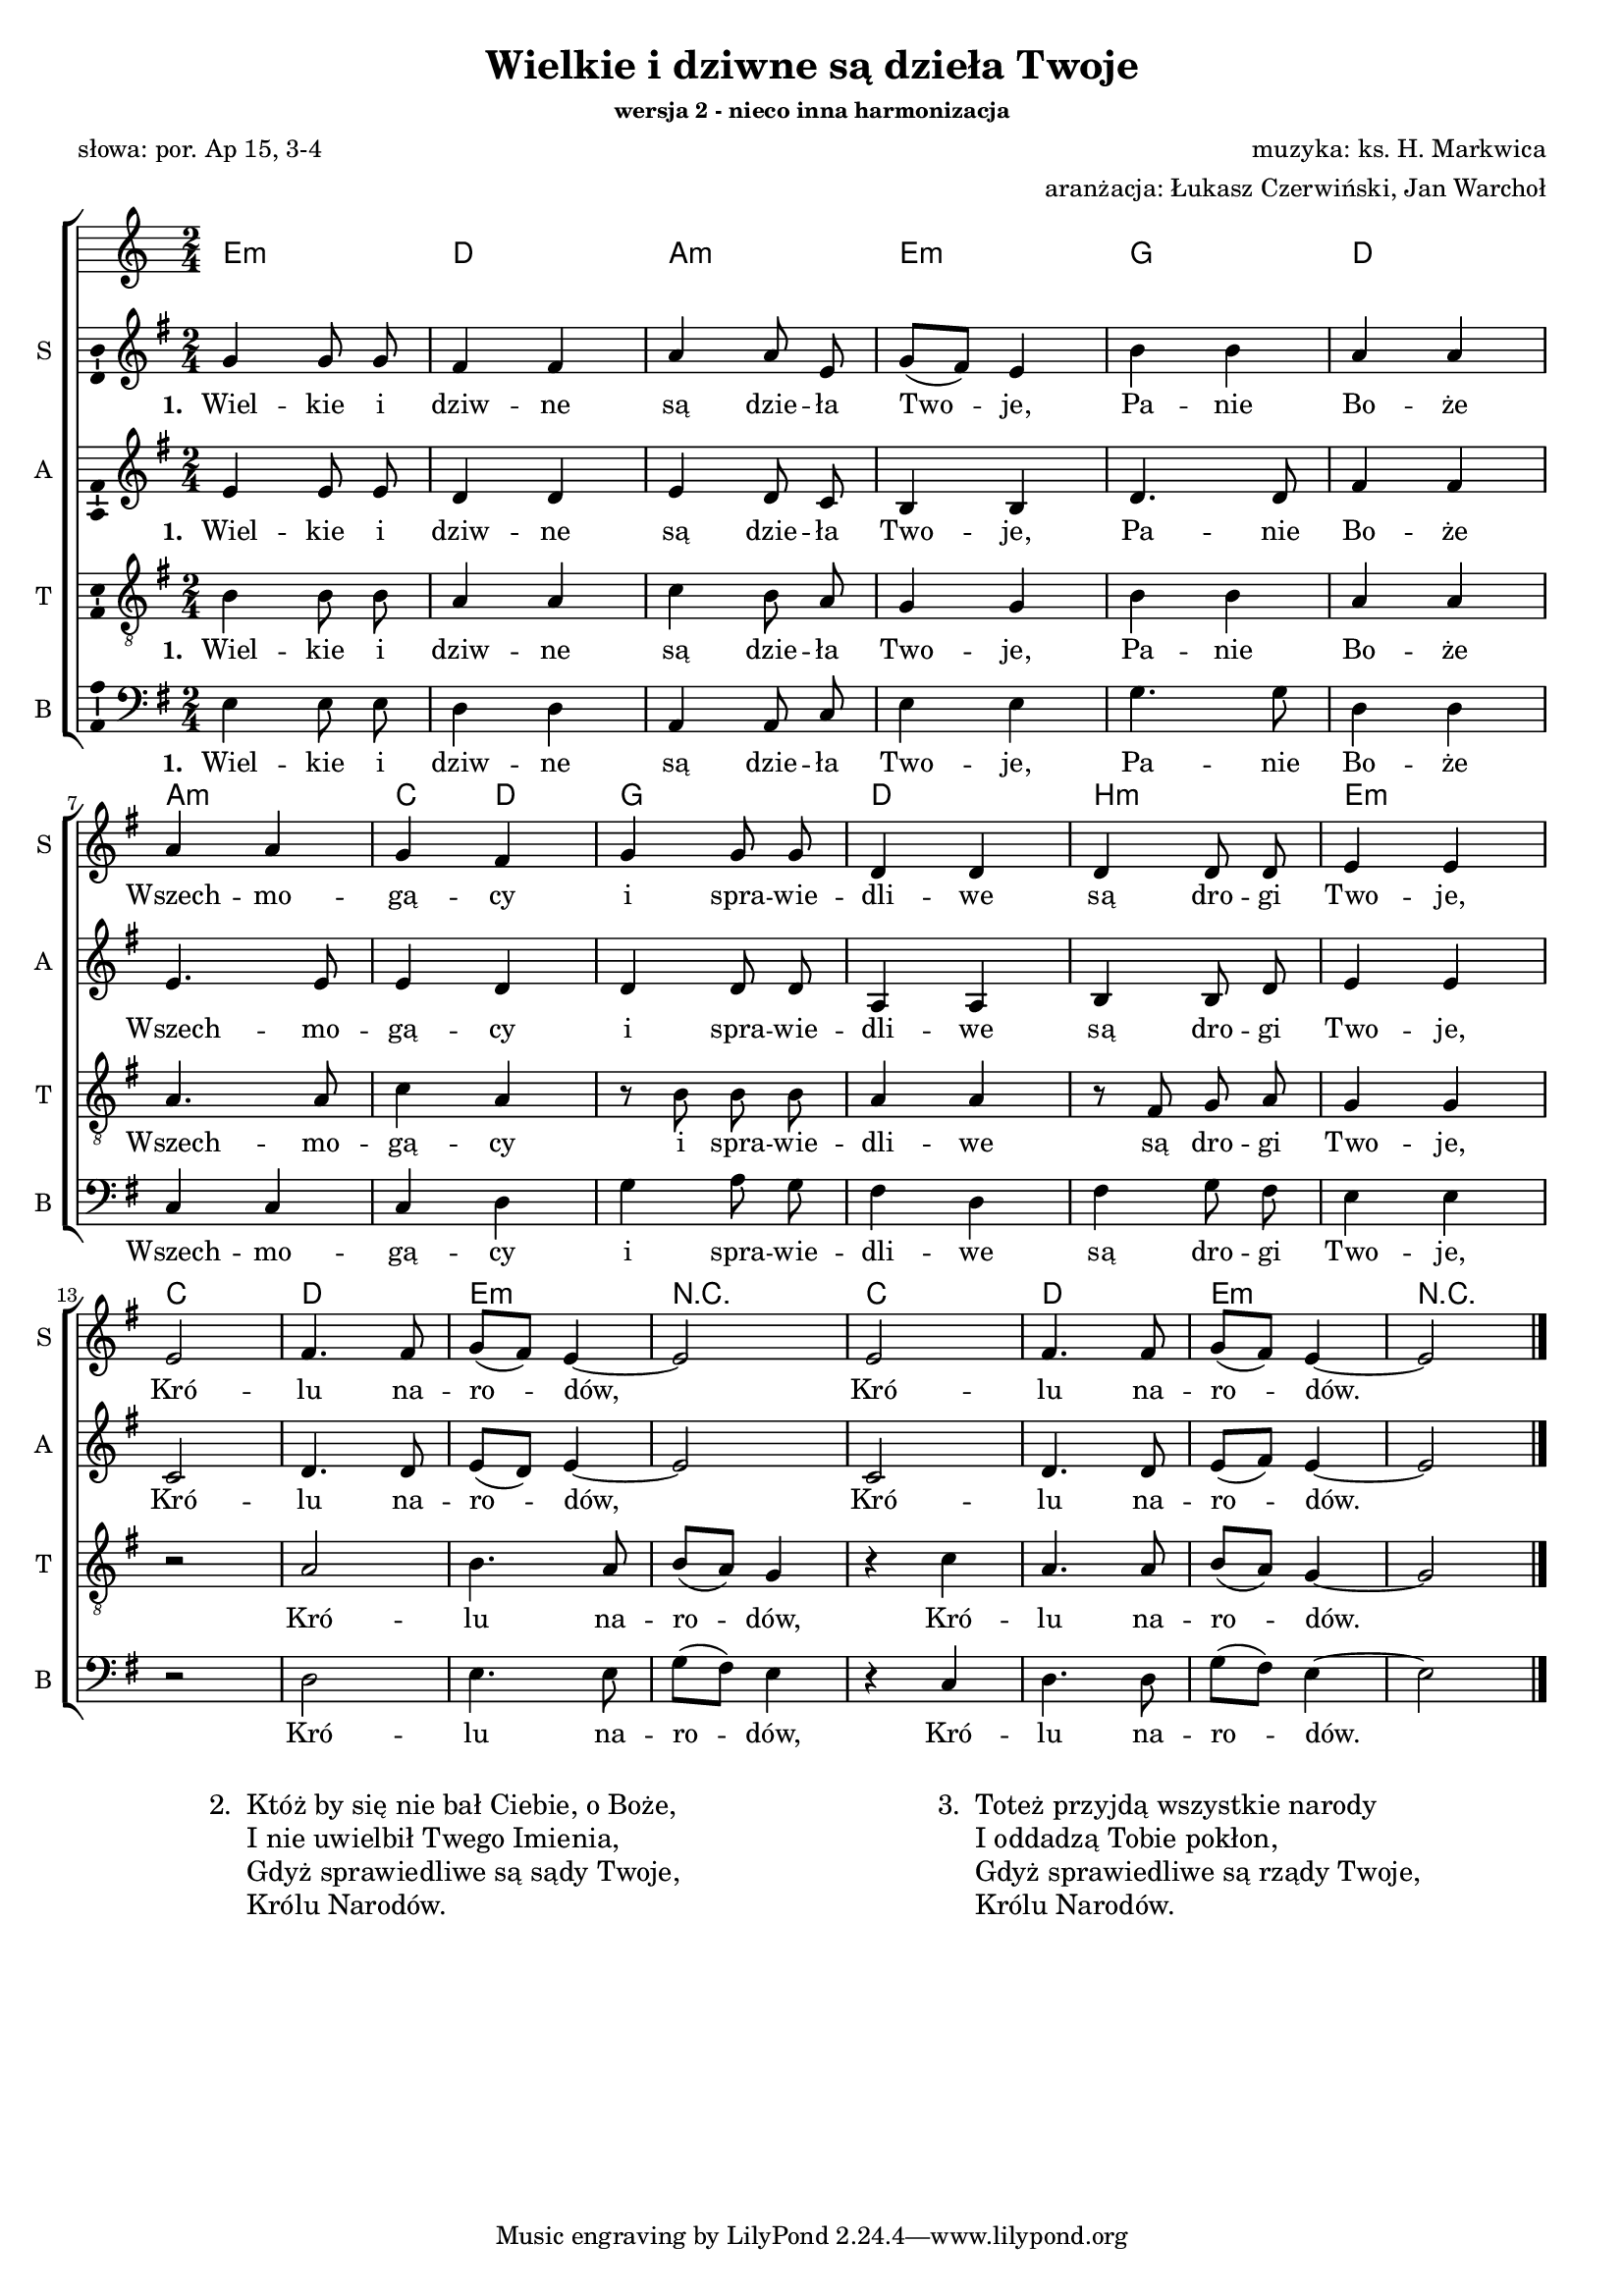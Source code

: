 %{TODO:
  h moll w takcie 11 dość znacznie się zmienia w trakcie taktu -
  zapisywać jako oddzielne akordy?
%}

\version "2.12.3"
\pointAndClickOff
\header	{
  title = "Wielkie i dziwne są dzieła Twoje"
  subsubtitle = "wersja 2 - nieco inna harmonizacja"
  composer = "muzyka: ks. H. Markwica"
  arranger = "aranżacja: Łukasz Czerwiński, Jan Warchoł"
  poet = "słowa: por. Ap 15, 3-4"
}
commonprops = {
  \autoBeamOff
  \key g \major
  \time 2/4
}
scoretempomarker = {
  \tempo 4=90
  \set Score.tempoHideNote = ##t
}
\paper {
  system-count = #3
  page-count = #1
}
#(set-global-staff-size 16.5)
%--------------------------------MELODY--------------------------------
sopranomelody = \relative c'' {
  g4 g8 g | fis4 fis | a a8 e | g8 ([fis8]) e4 |
  b'4 b4 | a4 a | a a4 | g4 fis |
  g g8 g | d4 d | d d8 d | e4 e | \break
  % 13: Królu narodów...
  e2 | fis4. fis8 | g ([fis]) e4 ~ | e2 |
  e2 | fis4. fis8 | g ([fis]) e4 ~ | e2
  \bar "|."
}

altomelody = \relative f' {
  e4 e8 e | d4 d | e d8 c | b4 b4 |
  d4. d8 | fis4 fis | e4. e8 | e4 d |
  d d8 d8 | a4 a | b b8 d8 | e4 e |
  % 13: Królu narodów...
  c2 | d4. d8 | e8 ([d]) e4 ~ | e2 |
  c2 | d4. d8 | e8 ([fis8]) e4 ~ | e2
  \bar "|."
}
tenormelody = \relative c' {
  b4 b8 b8 | a4 a | c4 b8 a8 | g4 g4 |
  b4 b4 | a4 a4 | a4. a8 | c4 a4 |
  r8 b b b | a4 a | r8 fis g a | g4 g |
  % 13: Królu narodów...
  r2 | a | b4. a8 | b ([a]) g4 |
  r4 c4 | a4. a8 | b8 ([a8]) g4 ~ | g2
  \bar "|."
}
bassmelody = \relative f {
  e4 e8 e8 | d4 d | a4 a8 c8 | e4 e4 |
  g4. g8 | d4 d4 | c4 c4 | c4 d4 |
  g a8 g | fis4 d | fis g8 fis | e4 e |
  % 13: Królu narodów...
  r2 | d2 | e4. e8 | g8 ([fis]) e4 |
  r4 c4 | d4. d8 | g8 ([fis8]) e4 ~ | e2
  \bar "|."
}
akordy = \chordmode {
  e2:m d a:m e:m g d
  a2:m c4 d g2 d b:m e:m
  %Królu narodów
  c2 d e:m r
  c2 d e:m r
}
%--------------------------------LYRICS--------------------------------
text =  \lyricmode {
  \set stanza = "1. "
  Wiel -- kie i dziw -- ne są dzie -- ła Two -- je,
  Pa -- nie Bo -- że Wszech -- mo -- gą -- cy
  i spra -- wie -- dli -- we są dro -- gi Two -- je,
  Kró -- lu na -- ro -- dów,
  Kró -- lu na -- ro -- dów.
}
stanzas = \markup {
  \fill-line {
    \large {
      \hspace #0.1
      \line {
        "2. "
        \column	{
          "Któż by się nie bał Ciebie, o Boże,"
          "I nie uwielbił Twego Imienia,"
          "Gdyż sprawiedliwe są sądy Twoje,"
          "Królu Narodów."
        }
      }
      \hspace #0.1
      \line {
        "3. "
        \column {
          "Toteż przyjdą wszystkie narody"
          "I oddadzą Tobie pokłon,"
          "Gdyż sprawiedliwe są rządy Twoje,"
          "Królu Narodów."
        }
      }
      \hspace #0.1
    }
  }
}
%--------------------------------ALL-FILE VARIABLE--------------------------------

fourstaveschoir = {
  \new ChoirStaff <<
    \scoretempomarker
    \new ChordNames { \germanChords \akordy }
    \new Staff = soprano {
      \clef treble
      \set Staff.instrumentName = "S "
      \set Staff.shortInstrumentName = "S "
      \new Voice = soprano {
        \commonprops
        \set Voice.midiInstrument = "clarinet"
        \sopranomelody
      }
    }
    \new Lyrics = sopranolyrics \lyricsto soprano \text

    \new Staff = alto {
      \clef treble
      \set Staff.instrumentName = "A "
      \set Staff.shortInstrumentName = "A "
      \new Voice = alto {
        \commonprops
        \set Voice.midiInstrument = "english horn"
        \altomelody
      }
    }
    \new Lyrics = altolyrics \lyricsto alto \text

    \new Staff = tenor {
      \clef "treble_8"
      \set Staff.instrumentName = "T "
      \set Staff.shortInstrumentName = "T "
      \new Voice = tenor {
        \commonprops
        \set Voice.midiInstrument = "english horn"
        \tenormelody
      }
    }
    \new Lyrics = tenorlyrics \lyricsto tenor \text

    \new Staff = bass {
      \clef bass
      \set Staff.instrumentName = "B "
      \set Staff.shortInstrumentName = "B "
      \new Voice = bass {
        \commonprops
        \set Voice.midiInstrument = "clarinet"
        \bassmelody
      }
    }
    \new Lyrics = basslyrics \lyricsto bass \text
  >>
}

%---------------------------------MIDI---------------------------------
\score {
  \unfoldRepeats \fourstaveschoir
  \midi {
    \context {
      \Staff \remove "Staff_performer"
    }
    \context {
      \Voice
      \consists "Staff_performer"
      \remove "Dynamic_performer"
    }
  }
}

%--------------------------------LAYOUT--------------------------------
\score {
  \fourstaveschoir
  \layout {
    indent = 0\cm
    \context {
      \Staff \consists "Ambitus_engraver"
    }
  }
}

\stanzas
